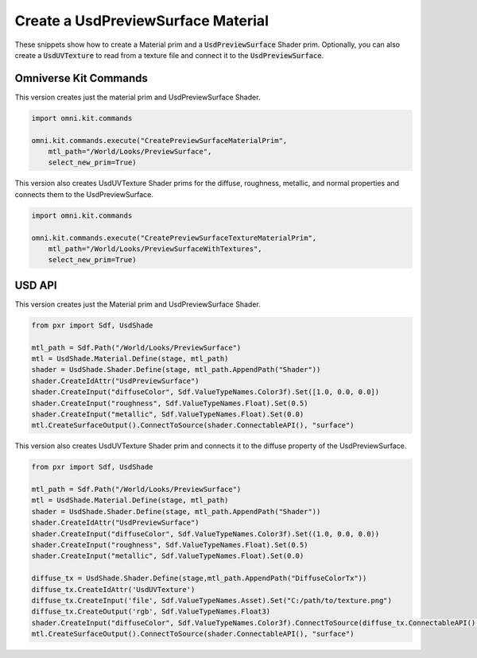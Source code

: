 .. meta::
    :description: Universal Scene Description (USD) Python code snippets for creating a UsdPreviewSurface material including UsdUVTexture Shader for loading data from textures.
    :keywords: USD, Python, snippet, UsdPreviewSurface, UsdUVTexture, material, CreatePreviewSurfaceMaterialPrim, Omniverse Kit, Kit Commands, shader

===================================
Create a UsdPreviewSurface Material
===================================

These snippets show how to create a Material prim and a :code:`UsdPreviewSurface` Shader prim. Optionally, you can also create a :code:`UsdUVTexture` to read from a texture file and connect it to the :code:`UsdPreviewSurface`.

Omniverse Kit Commands
----------------------
This version creates just the material prim and UsdPreviewSurface Shader.

.. code-block:: python
    
    import omni.kit.commands

    omni.kit.commands.execute("CreatePreviewSurfaceMaterialPrim",
        mtl_path="/World/Looks/PreviewSurface",
        select_new_prim=True)


This version also creates UsdUVTexture Shader prims for the diffuse, roughness, metallic, and normal properties and connects them to the UsdPreviewSurface.

.. code-block:: python

    import omni.kit.commands

    omni.kit.commands.execute("CreatePreviewSurfaceTextureMaterialPrim",
        mtl_path="/World/Looks/PreviewSurfaceWithTextures",
        select_new_prim=True)


USD API
-----------
This version creates just the Material prim and UsdPreviewSurface Shader.

.. code-block:: python

    from pxr import Sdf, UsdShade

    mtl_path = Sdf.Path("/World/Looks/PreviewSurface")
    mtl = UsdShade.Material.Define(stage, mtl_path)
    shader = UsdShade.Shader.Define(stage, mtl_path.AppendPath("Shader"))
    shader.CreateIdAttr("UsdPreviewSurface")
    shader.CreateInput("diffuseColor", Sdf.ValueTypeNames.Color3f).Set([1.0, 0.0, 0.0])
    shader.CreateInput("roughness", Sdf.ValueTypeNames.Float).Set(0.5)
    shader.CreateInput("metallic", Sdf.ValueTypeNames.Float).Set(0.0)
    mtl.CreateSurfaceOutput().ConnectToSource(shader.ConnectableAPI(), "surface")

This version also creates UsdUVTexture Shader prim and connects it to the diffuse property of the UsdPreviewSurface.

.. code-block:: python

    from pxr import Sdf, UsdShade

    mtl_path = Sdf.Path("/World/Looks/PreviewSurface")
    mtl = UsdShade.Material.Define(stage, mtl_path)
    shader = UsdShade.Shader.Define(stage, mtl_path.AppendPath("Shader"))
    shader.CreateIdAttr("UsdPreviewSurface")
    shader.CreateInput("diffuseColor", Sdf.ValueTypeNames.Color3f).Set((1.0, 0.0, 0.0))
    shader.CreateInput("roughness", Sdf.ValueTypeNames.Float).Set(0.5)
    shader.CreateInput("metallic", Sdf.ValueTypeNames.Float).Set(0.0)

    diffuse_tx = UsdShade.Shader.Define(stage,mtl_path.AppendPath("DiffuseColorTx"))
    diffuse_tx.CreateIdAttr('UsdUVTexture')
    diffuse_tx.CreateInput('file', Sdf.ValueTypeNames.Asset).Set("C:/path/to/texture.png")
    diffuse_tx.CreateOutput('rgb', Sdf.ValueTypeNames.Float3)
    shader.CreateInput("diffuseColor", Sdf.ValueTypeNames.Color3f).ConnectToSource(diffuse_tx.ConnectableAPI(), 'rgb')
    mtl.CreateSurfaceOutput().ConnectToSource(shader.ConnectableAPI(), "surface")
